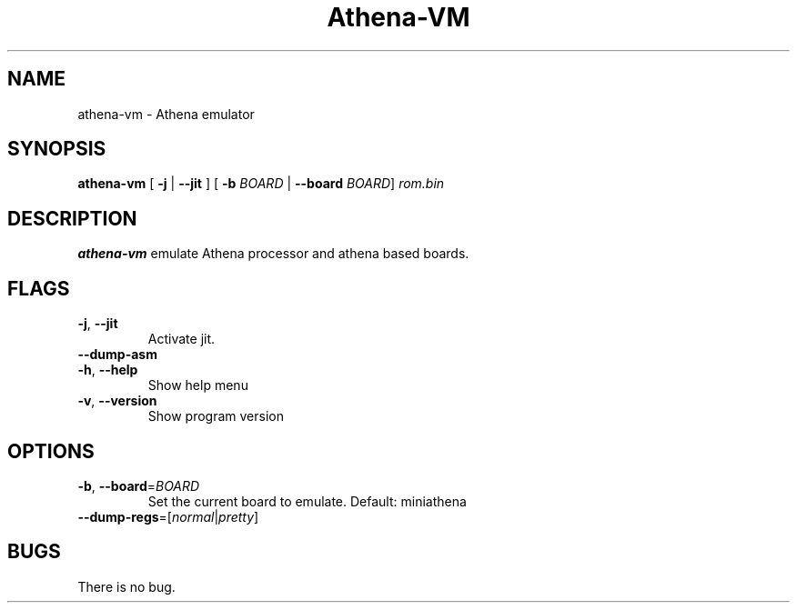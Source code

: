 .TH Athena\-VM 1 "06 January 22"
.SH NAME
athena\-vm \- Athena emulator
.SH SYNOPSIS
.B athena\-vm
[ \fB\-j\fR | \fB\-\-jit\fR ]
[ \fB\-b\fR \fIBOARD\fR | \fB\-\-board\fR \fIBOARD\fR]
.IR rom.bin
.SH DESCRIPTION
.B athena-vm
emulate Athena processor and athena based boards.
.SH FLAGS
.TP
.BR \-j ", " \-\-jit
Activate jit.
.TP
.BR \-\-dump\-asm
.TP
.BR \-h ", " \-\-help
Show help menu
.TP
.BR \-v ", " \-\-version
Show program version
.SH OPTIONS
.TP
.BR \-b ", " \-\-board =\fIBOARD\fR
Set the current board to emulate.
Default: miniathena
.TP
.BR \-\-dump\-regs =[\fInormal\fR|\fIpretty\fR]
.SH BUGS
There is no bug.

